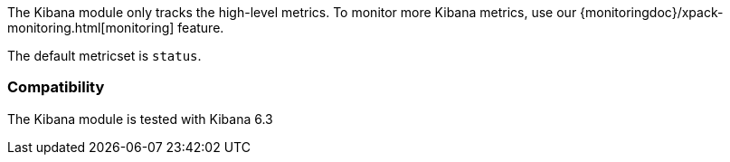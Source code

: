 The Kibana module only tracks the high-level metrics. To monitor more Kibana metrics, use our {monitoringdoc}/xpack-monitoring.html[monitoring] feature.

The default metricset is `status`.

[float]
=== Compatibility

The Kibana module is tested with Kibana 6.3
